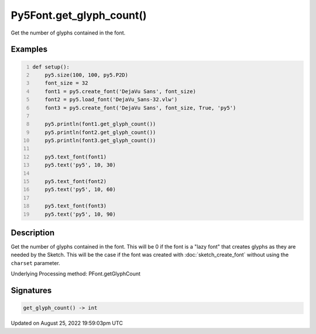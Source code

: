 Py5Font.get_glyph_count()
=========================

Get the number of glyphs contained in the font.

Examples
--------

.. raw:: html

    <div class="example-table">

.. raw:: html

    <div class="example-row"><div class="example-cell-image">

.. image:: /images/reference/Py5Font_get_glyph_count_0.png
    :alt: example picture for get_glyph_count()

.. raw:: html

    </div><div class="example-cell-code">

.. code:: python
    :number-lines:

    def setup():
        py5.size(100, 100, py5.P2D)
        font_size = 32
        font1 = py5.create_font('DejaVu Sans', font_size)
        font2 = py5.load_font('DejaVu_Sans-32.vlw')
        font3 = py5.create_font('DejaVu Sans', font_size, True, 'py5')

        py5.println(font1.get_glyph_count())
        py5.println(font2.get_glyph_count())
        py5.println(font3.get_glyph_count())

        py5.text_font(font1)
        py5.text('py5', 10, 30)

        py5.text_font(font2)
        py5.text('py5', 10, 60)

        py5.text_font(font3)
        py5.text('py5', 10, 90)

.. raw:: html

    </div></div>

.. raw:: html

    </div>

Description
-----------

Get the number of glyphs contained in the font. This will be 0 if the font is a "lazy font" that creates glyphs as they are needed by the Sketch. This will be the case if the font was created with :doc:`sketch_create_font` without using the ``charset`` parameter.

Underlying Processing method: PFont.getGlyphCount

Signatures
------

.. code:: python

    get_glyph_count() -> int
Updated on August 25, 2022 19:59:03pm UTC

